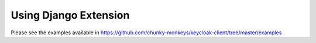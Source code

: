 Using Django Extension
======================

Please see the examples available in https://github.com/chunky-monkeys/keycloak-client/tree/master/examples
